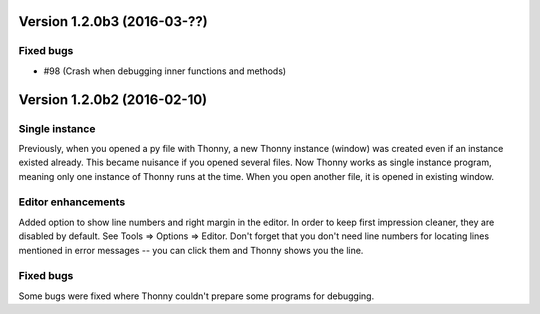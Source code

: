 Version 1.2.0b3 (2016-03-??)
=============================
Fixed bugs
----------
* #98 (Crash when debugging inner functions and methods)

Version 1.2.0b2 (2016-02-10)
=============================
Single instance
----------------
Previously, when you opened a py file with Thonny, a new Thonny instance (window) was created even if an instance existed already. This became nuisance if you opened several files. Now Thonny works as single instance program, meaning only one instance of Thonny runs at the time. When you open another file, it is opened in existing window.

Editor enhancements
---------------------
Added option to show line numbers and right margin in the editor. In order to keep first impression cleaner, they are disabled by default. See Tools => Options => Editor. Don't forget that you don't need line numbers for locating lines mentioned in error messages -- you can click them and Thonny shows you the line.

Fixed bugs
-----------
Some bugs were fixed where Thonny couldn't prepare some programs for debugging.

